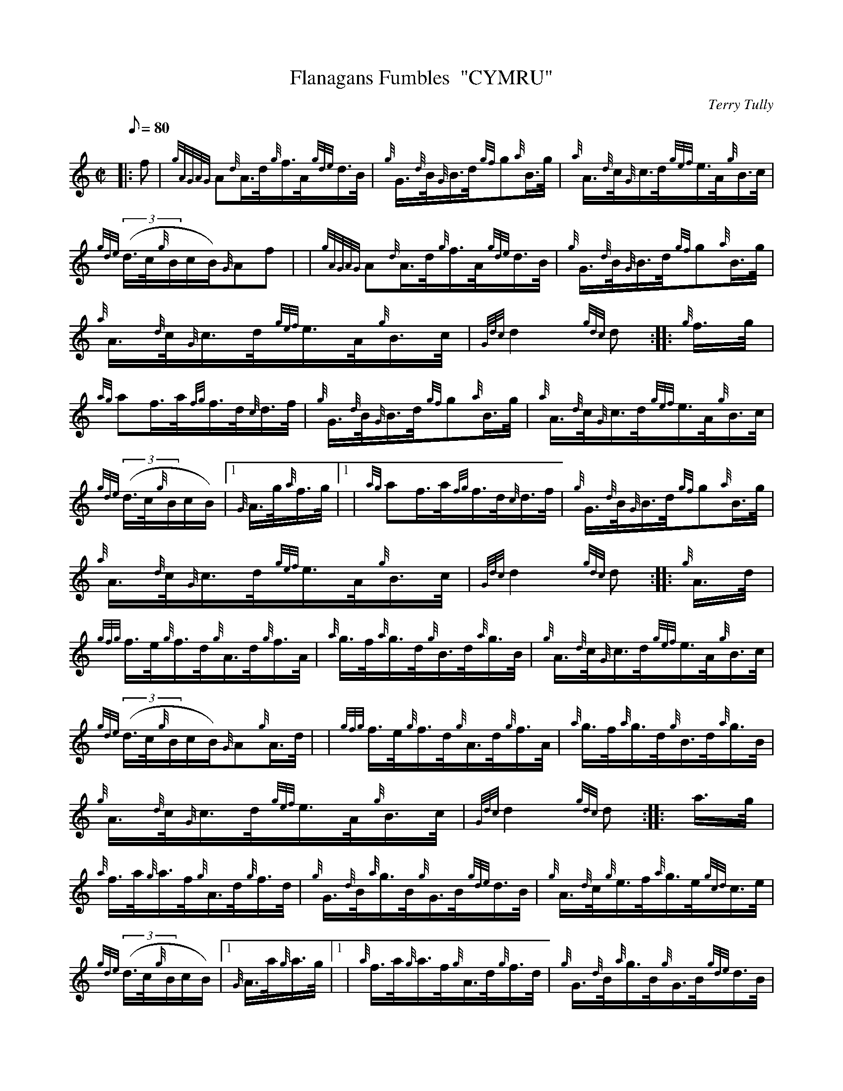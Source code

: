 X: 1
T:Flanagans Fumbles  "CYMRU"
M:C|
L:1/8
Q:80
C:Terry Tully
S:Hornpipe
K:HP
|: f|
{gAGAG}A{d}A3/4d/4{g}f3/4A/4{gde}d3/4B/4|
{g}G3/4{d}B/4{G}B3/4d/4{gf}g{a}B3/4g/4|
{a}A3/4{d}c/4{G}c3/4d/4{gef}e3/4A/4{g}B3/4c/4|  !
{gde}((3d3/4c/4{g}B/2c/2B/2){G}Af| |
{gAGAG}A{d}A3/4d/4{g}f3/4A/4{gde}d3/4B/4|
{g}G3/4{d}B/4{G}B3/4d/4{gf}g{a}B3/4g/4|  !
{a}A3/4{d}c/4{G}c3/4d/4{gef}e3/4A/4{g}B3/4c/4|
{Gdc}d2{gdc}d:| |:
{g}f3/4g/4|  !
{ag}af3/4a/4{fg}f3/4d/4{c}d3/4f/4|
{g}G3/4{d}B/4{G}B3/4d/4{gf}g{a}B3/4g/4|
{a}A3/4{d}c/4{G}c3/4d/4{gef}e3/4A/4{g}B3/4c/4|  !
{gde}((3d3/4c/4{g}B/2c/2B/2)|1 {G}A3/4g/4{a}f3/4g/4|1 |
{ag}af3/4a/4{fg}f3/4d/4{c}d3/4f/4|
{g}G3/4{d}B/4{G}B3/4d/4{gf}g{a}B3/4g/4|  !
{a}A3/4{d}c/4{G}c3/4d/4{gef}e3/4A/4{g}B3/4c/4|
{Gdc}d2{gdc}d:| |:
{g}A3/4d/4|  !
{gfg}f3/4e/4{g}f3/4d/4{g}A3/4d/4{g}f3/4A/4|
{a}g3/4f/4{a}g3/4d/4{g}B3/4d/4{a}g3/4B/4|
{g}A3/4{d}c/4{G}c3/4d/4{gef}e3/4A/4{g}B3/4c/4|  !
{gde}((3d3/4c/4{g}B/2c/2B/2){G}A{g}A3/4d/4| |
{gfg}f3/4e/4{g}f3/4d/4{g}A3/4d/4{g}f3/4A/4|
{a}g3/4f/4{a}g3/4d/4{g}B3/4d/4{a}g3/4B/4|  !
{g}A3/4{d}c/4{G}c3/4d/4{gef}e3/4A/4{g}B3/4c/4|
{Gdc}d2{gdc}d:| |:
a3/4g/4|  !
{a}f3/4a/4{g}a3/4f/4{g}A3/4d/4{g}f3/4d/4|
{g}G3/4{d}B/4{a}g3/4B/4{g}G3/4B/4{gde}d3/4B/4|
{g}A3/4{d}c/4{g}e3/4f/4{a}g3/4e/4{gcd}c3/4e/4|  !
{gde}((3d3/4c/4{g}B/2c/2B/2)|1 {G}A3/4a/4{g}a3/4g/4|1 |
{a}f3/4a/4{g}a3/4f/4{g}A3/4d/4{g}f3/4d/4|
{g}G3/4{d}B/4{a}g3/4B/4{g}G3/4B/4{gde}d3/4B/4|  !
{g}A3/4{d}c/4{g}e3/4f/4{a}g3/4A/4{g}B3/4c/4|
{Gdc}d2{gdc}d:|
